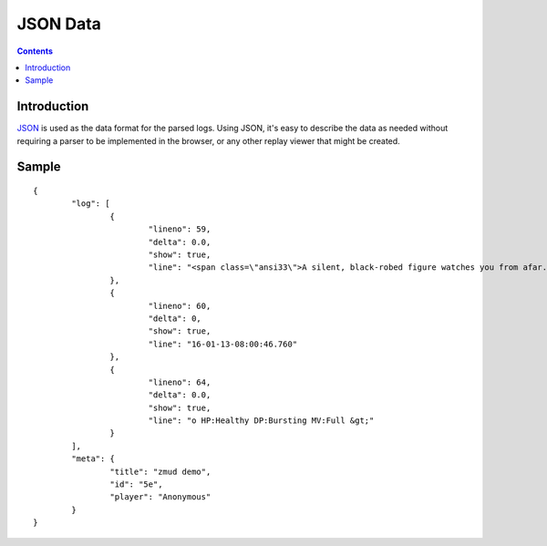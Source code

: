 JSON Data
=========

.. contents::
	:depth: 2


Introduction
------------

`JSON`_ is used as the data format for the parsed logs. Using JSON, it's easy to
describe the data as needed without requiring a parser to be implemented in
the browser, or any other replay viewer that might be created.

.. _JSON: http://www.json.org

Sample
------

::

	{
		"log": [
			{
				"lineno": 59,
				"delta": 0.0,
				"show": true,
				"line": "<span class=\"ansi33\">A silent, black-robed figure watches you from afar.</span>"
			},
			{
				"lineno": 60,
				"delta": 0,
				"show": true,
				"line": "16-01-13-08:00:46.760"
			},
			{
				"lineno": 64,
				"delta": 0.0,
				"show": true,
				"line": "o HP:Healthy DP:Bursting MV:Full &gt;"
			}
		],
		"meta": {
			"title": "zmud demo",
			"id": "5e",
			"player": "Anonymous"
		}
	}
